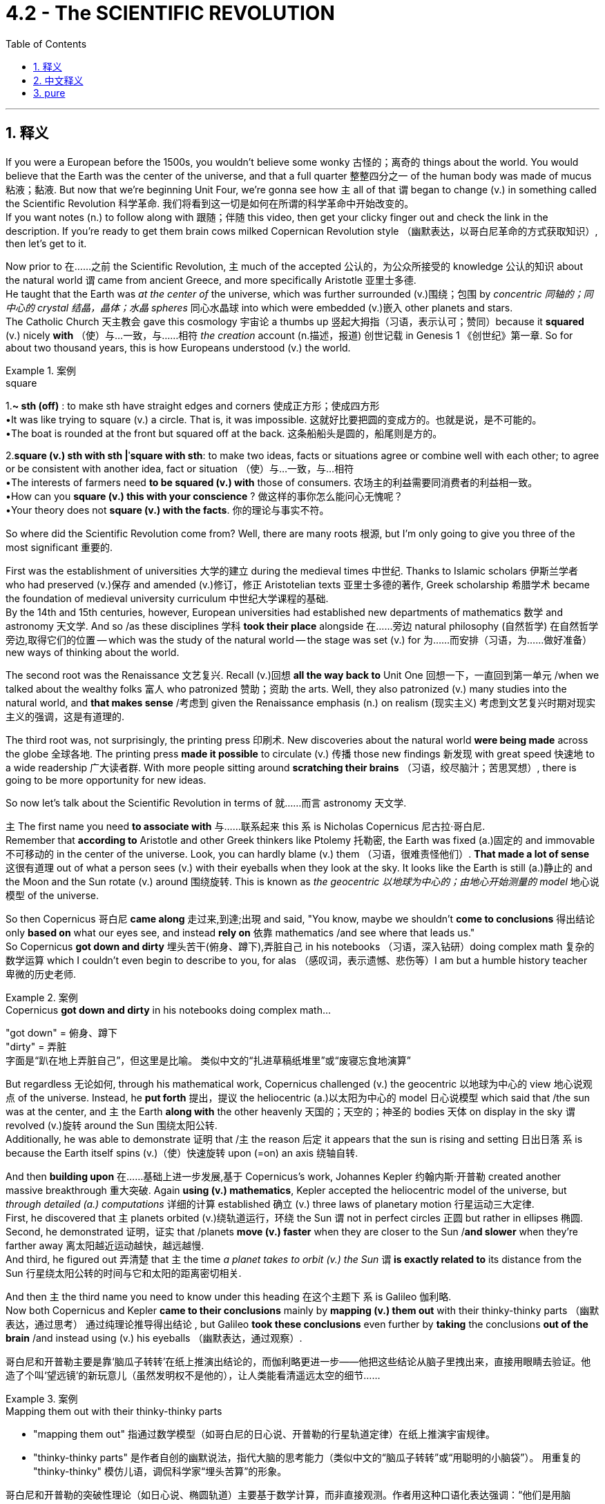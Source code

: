 
= 4.2 - The SCIENTIFIC REVOLUTION
:toc: left
:toclevels: 3
:sectnums:
:stylesheet: ../../myAdocCss.css

'''

== 释义

If you were a European before the 1500s, you wouldn't believe some wonky 古怪的；离奇的 things about the world. You would believe that the Earth was the center of the universe, and that a full quarter 整整四分之一 of the human body was made of mucus  粘液；黏液. But now that we're beginning Unit Four, we're gonna see how `主` all of that `谓` began to change (v.) in something called the Scientific Revolution 科学革命. 我们将看到这一切是如何在所谓的科学革命中开始改变的。  +
If you want notes (n.) to follow along with 跟随；伴随 this video, then get your clicky finger out and check the link in the description. If you're ready to get them brain cows milked Copernican Revolution style （幽默表达，以哥白尼革命的方式获取知识）, then let's get to it. +

Now prior to 在……之前 the Scientific Revolution, `主` much of the accepted 公认的，为公众所接受的 knowledge 公认的知识 about the natural world `谓` came from ancient Greece, and more specifically Aristotle 亚里士多德.  +
He taught that the Earth was _at the center of_ the universe, which was further surrounded (v.)围绕；包围 by _concentric  同轴的；同中心的 crystal 结晶，晶体；水晶 spheres_ 同心水晶球 into which were embedded (v.)嵌入 other planets and stars.  +
The Catholic Church 天主教会 gave this cosmology 宇宙论 a thumbs up 竖起大拇指（习语，表示认可；赞同）because it *squared* (v.) nicely *with* （使）与…一致，与……相符 _the creation_ account (n.描述，报道) 创世记载 in Genesis 1 《创世纪》第一章. So for about two thousand years, this is how Europeans understood (v.) the world. +

[.my1]
.案例
====
.square
1.*~ sth (off)* : to make sth have straight edges and corners 使成正方形；使成四方形 +
•It was like trying to square (v.) a circle. That is, it was impossible. 这就好比要把圆的变成方的。也就是说，是不可能的。 +
•The boat is rounded at the front but squared off at the back. 这条船船头是圆的，船尾则是方的。 +

2.*square (v.) sth with sth |ˈsquare with sth*:
to make two ideas, facts or situations agree or combine well with each other; to agree or be consistent with another idea, fact or situation （使）与…一致，与…相符 +
•The interests of farmers need *to be squared (v.) with* those of consumers. 农场主的利益需要同消费者的利益相一致。 +
•How can you *square (v.) this with your conscience* ? 做这样的事你怎么能问心无愧呢？ +
•Your theory does not *square (v.) with the facts*. 你的理论与事实不符。

====

So where did the Scientific Revolution come from? Well, there are many roots 根源, but I'm only going to give you three of the most significant 重要的.

First was the establishment of universities 大学的建立 during the medieval times 中世纪. Thanks to Islamic scholars 伊斯兰学者 who had preserved (v.)保存 and amended (v.)修订，修正 Aristotelian texts 亚里士多德的著作, Greek scholarship 希腊学术 became the foundation of medieval university curriculum 中世纪大学课程的基础.  +
By the 14th and 15th centuries, however, European universities had established new departments of mathematics 数学 and astronomy 天文学. And so /as these disciplines 学科 *took their place* alongside 在……旁边 natural philosophy (自然哲学) 在自然哲学旁边,取得它们的位置 -- which was the study of the natural world -- the stage was set (v.) for 为……而安排（习语，为……做好准备）new ways of thinking about the world. +

The second root was the Renaissance 文艺复兴. Recall (v.)回想 *all the way back to* Unit One 回想一下，一直回到第一单元 /when we talked about the wealthy folks 富人 who patronized 赞助；资助 the arts. Well, they also patronized (v.) many studies into the natural world, and *that makes sense* /考虑到 given the Renaissance emphasis (n.) on realism (现实主义) 考虑到文艺复兴时期对现实主义的强调，这是有道理的.

The third root was, not surprisingly, the printing press 印刷术. New discoveries about the natural world *were being made* across the globe 全球各地. The printing press *made it possible* to circulate (v.) 传播 those new findings 新发现 with great speed 快速地 to a wide readership 广大读者群. With more people sitting around *scratching their brains* （习语，绞尽脑汁；苦思冥想）, there is going to be more opportunity for new ideas. +

So now let's talk about the Scientific Revolution in terms of 就……而言 astronomy 天文学.

`主` The first name you need *to associate with* 与……联系起来 this `系` is Nicholas Copernicus 尼古拉·哥白尼.  +
Remember that *according to* Aristotle and other Greek thinkers like Ptolemy 托勒密, the Earth was fixed (a.)固定的 and immovable 不可移动的 in the center of the universe. Look, you can hardly blame (v.) them （习语，很难责怪他们）. *That made a lot of sense* 这很有道理 out of what a person sees (v.) with their eyeballs when they look at the sky. It looks like the Earth is still (a.)静止的 and the Moon and the Sun rotate (v.) around 围绕旋转. This is known as _the geocentric 以地球为中心的；由地心开始测量的  model_ 地心说模型 of the universe. +

So then Copernicus 哥白尼 *came along* 走过来,到達;出現 and said, "You know, maybe we shouldn't *come to conclusions* 得出结论 only *based on* what our eyes see, and instead *rely on* 依靠 mathematics /and see where that leads us."  +
So Copernicus *got down and dirty* 埋头苦干(俯身、蹲下),弄脏自己 in his notebooks （习语，深入钻研）doing complex math 复杂的数学运算 which I couldn't even begin to describe to you, for alas （感叹词，表示遗憾、悲伤等）I am but a humble history teacher 卑微的历史老师.  +

[.my1]
.案例
====
.Copernicus *got down and dirty* in his notebooks doing complex math...
"got down" = 俯身、蹲下 +
"dirty" = 弄脏 +
字面是“趴在地上弄脏自己”，但这里是比喻。 类似中文的​​“扎进草稿纸堆里”​​或​​“废寝忘食地演算”​​
====

But regardless 无论如何, through his mathematical work, Copernicus challenged (v.) the geocentric 以地球为中心的 view 地心说观点 of the universe. Instead, he *put forth* 提出，提议 the heliocentric (a.)以太阳为中心的 model 日心说模型 which said that /the sun was at the center, and `主` the Earth *along with* the other heavenly 天国的；天空的；神圣的 bodies 天体 on display in the sky `谓` revolved (v.)旋转 around the Sun 围绕太阳公转.  +
Additionally, he was able to demonstrate 证明 that /`主` the reason 后定 it appears that the sun is rising and setting 日出日落 `系` is because the Earth itself spins (v.)（使）快速旋转 upon (=on) an axis 绕轴自转. +

And then *building upon* 在……基础上进一步发展,基于 Copernicus's work, Johannes Kepler 约翰内斯·开普勒 created another massive breakthrough 重大突破. Again *using (v.) mathematics*, Kepler accepted the heliocentric model of the universe, but _through detailed (a.) computations_ 详细的计算 established 确立 (v.) three laws of planetary motion 行星运动三大定律.  +
First, he discovered that `主` planets orbited (v.)绕轨道运行，环绕 the Sun `谓` not in perfect circles 正圆 but rather in ellipses 椭圆.  +
Second, he demonstrated 证明，证实 that /planets *move (v.) faster* when they are closer to the Sun /*and slower* when they're farther away 离太阳越近运动越快，越远越慢.  +
And third, he figured out 弄清楚 that `主` the time _a planet takes to orbit (v.) the Sun_ `谓` *is exactly related to* its distance from the Sun 行星绕太阳公转的时间与它和太阳的距离密切相关. +

And then `主` the third name you need to know under this heading 在这个主题下 `系` is Galileo 伽利略.  +
Now both Copernicus and Kepler *came to their conclusions* mainly by *mapping (v.) them out* with their thinky-thinky parts （幽默表达，通过思考） 通过纯理论推导得出结论 , but Galileo *took these conclusions* even further by *taking* the conclusions *out of the brain* /and instead using (v.) his eyeballs （幽默表达，通过观察）.  +


[.my2]
哥白尼和开普勒主要是靠‘脑瓜子转转’在纸上推演出结论的，而伽利略更进一步——他把这些结论从脑子里拽出来，直接用眼睛去验证。他造了个叫‘望远镜’的新玩意儿（虽然发明权不是他的），让人类能看清遥远太空的细节……

[.my1]
.案例
====
.Mapping them out with their thinky-thinky parts
- "mapping them out"​​ 指通过数学模型（如哥白尼的日心说、开普勒的行星轨道定律）​​在纸上推演宇宙规律​​。
- ​​"thinky-thinky parts"​​ 是作者自创的​​幽默说法​​，指代大脑的思考能力（类似中文的“脑瓜子转转”或“用聪明的小脑袋”）。
用重复的 "thinky-thinky" 模仿儿语，调侃科学家“埋头苦算”的形象。

哥白尼和开普勒的突破性理论（如日心说、椭圆轨道）主要基于数学计算，而非直接观测。作者用这种口语化表达强调：
​​“他们是用脑子‘算’出真理的，而不是用眼睛‘看’出来的。”​

.Taking the conclusions out of the brain
​直译：​​ “把结论从大脑里拿出来” +
​​实际含义：​​ ​​“将理论付诸实践验证”​​ 或 ​​“用实验(望远镜)证明猜想”​​（对比前文的纯理论推导）。
====

He built a new contraption 装置 called a telescope 望远镜 -- and you know he didn't invent (v.) it, but he did build his own -- and this allowed the human eye to see (v.) far greater distances into space 观测到更远的太空.  +
And with the telescope, Galileo was able to observe (v.)注意到，观察到 in detail 详细观察 the moons of different planets 不同行星的卫星 and was able to prove that those other planets weren't celestial 天空的，天上的 bodies of light 发光的天体 as *had previously been believed*, but rather they *were made out of* 由……制成 the same stuff as Earth 与地球由相同物质构成.  +
And this experimental method 实验方法 was crucial 至关重要的 in overturning (v.)推翻 the accepted truths 公认的真理 about the universe. +

[.my1]
.案例
====
.celestial
-> celest←拉丁语caelum（天） 同源词：Selina（赛琳娜←天国似的，美好的）；celeste（天蓝色的） 词组习语：celestial body（天体）；celestial being（神灵）；celestial movement（天体运动）
====

Now it's important to emphasize 强调 again that /as each of these men did their work, they were overturning previous assumptions 推翻以前的假设 about how the cosmos 宇宙 worked.  +
And because the old Aristotelian view 亚里士多德的观点 *lined up with* 与……一致 the Bible -- and you know, by the way, "Aristotelian" 亚里士多德的 is just the adjective form 形容词形式 of Aristotle -- the Catholic Church was *not happy about* these developments 发展.  +

So _in addition to_ 除了 challenging (v.) established philosophical authority 挑战已有的哲学权威, these scientists were challenging (v.) scriptural 圣经的；手稿的；依据圣经的 authority 圣经权威.  +

Since much of this was going on /during the Catholic Reformation 天主教改革, when the church *was doing its best* 尽力而为 to clean up its profile (外形；轮廓) 改善形象 in the eyes of Europeans, such challenges were untenable 难以捍卫的；站不住脚的；不堪一击的.  +
And so `主` Copernicus, Kepler, and Galileo `谓` *ended up* on the church's index of prohibited 被禁止的 books 禁书目录, and even Galileo was tried (v.) for heresy (异端；异端邪说；异教) 因异端邪说受审. +

However, by about 1640, the heliocentric model of the universe was pretty widely accepted (v.) by the scientific community 科学界, as well as 和，以及，还有 the contributions of Kepler and Galileo 开普勒和伽利略的贡献.  +
But `主` what remained unexplained 未被解释的 `系` is _by what force_ all these heavenly bodies of the universe held together (维系在一起) 是什么力量,使宇宙中的天体凝聚在一起的?.  +

For that, let me introduce you to my boy Isaac Newton 艾萨克·牛顿. Near the end of the 17th century, Newton was able *to combine* (v.)结合 the physics of Galileo 伽利略的物理学 *with* the mathematical computations 数学计算 of Kepler and Copernicus /to produce (v.) the law of universal gravitation 万有引力定律.  +
It was a force (n.) called gravity 重力 *that* kept all the planets *revolving* 旋转 in relation to 关于；与……相关 one another 使所有行星相互环绕旋转.  +
And gravity was *directly proportional* (a.)成比例的；相称的;成正比, he said, *to* _the size and weight_ of the planetary objects _in question_ (讨论中的) . 他说，重力与所讨论的行星物体的大小和重量成正比。 +

It was Newton's theory of gravity 牛顿的引力理论 that defined (v.)定义 the field of astronomy 天文学领域 until Albert Einstein *came along* 出现. But you know, we'll talk about that /in another video. +

So this Scientific Revolution didn't just apply to 适用于 the realm of 领域 space and stars and planets. It was also applied to the study of the human body 人体研究. _The same thing_ was happening here 后定 _that happened with astronomy_ (天文学) 这里发生的事情, 和天文学那边发生的事情是一样的.  +

Old Greek understandings (n.)理解，领悟 of the body 古希腊对人体的认识 were being overturned (v.) 推翻 in favor of 支持；赞同 _newer, more accurate understanding_ (n.)新的、更准确的认识.  +
Basically, it was the ancient Greek Galen 盖伦 whose theories about the human body `谓` dominated (v.) this field 主导这个领域.  +
Galen *argued 争论；争辩 for* 赞成；支持 what he called _the humoral 体液的；由体液引起的 theory_ of the body 体液学说, which said that /the body *was composed of* 由……组成 four kinds of substances or humors 体液. Those four substances were blood 血液, yellow bile (胆汁；愤怒) 黄胆汁, black bile 黑胆汁, and phlegm 痰,黏液. Now I don't know enough about Galen /to tell you why he thought that a quarter of the human body was composed of mucus, but you know, he did. +

[.my1]
.案例
====
.bile
-> 在希波克拉底的“体液学说”中，人体由血液、粘液、黄胆汁、黑胆汁这四种体液构成，其中黄、黑胆汁都能使人易怒，所以表示“胆汁”的单词bile在口语中还可以表示“愤怒”。  +
助记窍门：bile→谐音bear（熊）→活熊取胆汁，熊很愤怒→胆汁、愤怒 衍生词：bilious（胆汁的，坏脾气的） +
来自拉丁词bilis，同bladder, 胆囊。

image:/img/bile.avif[,50%]
====

Regardless 无论如何, according to Galen, when these four humors were in balance 平衡, the body was healthy, but when they got out of balance 失衡, that was the cause for sickness and disease 疾病的原因. But then along came some folks 人们 in this period to overturn Galen's ideas through experimentation and observation 实验和观察. First was the Swiss physician Paracelsus 帕拉塞尔苏斯, who rejected 摒弃 the humoral theory of disease 疾病的体液学说 and claimed that it was chemical imbalances 化学失衡 that caused disease. And if that was true, then chemical remedies 化学药物 could solve those imbalances 解决这些失衡问题. Like if someone was sick under Galen's care, then the go-to method 常用方法 of curing them was bloodletting 放血. "You're sick, which means your humors are out of balance, so let's get rid of some of your blood." Paracelsus said, "No, how about we let the patients keep their blood and give them chemical medicines to address their problems." +

And then came Andreas Vesalius 安德烈亚斯·维萨里, who contributed to the study of anatomy 解剖学研究 by dissecting 解剖 dead bodies by the hundreds 成百上千的尸体. He published his findings 研究成果 in a book and completely debunked 揭穿；驳斥 Galen's understanding of the body and revolutionized 彻底改变 the understanding of the human body. And finally, you need to know William Harvey 威廉·哈维. He further overturned Galen's ideas, this time about circulation 血液循环. Galen taught that there were two different systems of blood contained in the body 体内有两套不同的血液系统, and they did not interact with one another 互不流通. But Harvey, through experimentation 实验, discovered that the circulatory system 循环系统 was one integrated whole 一个完整的整体. Blood is pumped out of the heart 心脏泵血 through the body and returns to the heart to do the whole thing over again 流回心脏循环往复. +

And finally, the Scientific Revolution included a revolution in the way people reasoned 推理方式. First, let me introduce you to Francis Bacon 弗朗西斯·培根. His major contribution to the thinky-thinky world 思想领域 was an emphasis on empiricism 经验主义, which when being defined 定义为 is the pursuit of knowledge through inductive reasoning 归纳推理 -- which when being defined means understanding the world first by observing the smallest parts of it 观察最小的部分 and then generalizing 归纳 those findings to the largest part 最大的部分. Then there was René Descartes 勒内·笛卡尔, who developed a system of deductive reasoning 演绎推理体系. This came about 产生 because of the revolution in astronomy 天文学革命. The geocentric conception 观念 of the universe seemed good because it aligned with 与……一致 what a person could see, but then mathematics came along and undermined 削弱 the senses 感官认知. So Descartes figured 认为 it was necessary to doubt everything that could reasonably be doubted 合理怀疑一切, and once you ran into something that was undoubtable 无可置疑的, then you could build your reasoning upon that first principle 第一原理. And then from those big ideas 大的概念, you could work your way down to the smaller ideas 小的概念. Either way, both of these men were the first major players 重要人物 in challenging the dominance of ancient Greek philosophy 挑战古希腊哲学的主导地位. +

However, despite these massive innovations 重大创新 in how humans understood their world and the world beyond them, older beliefs 旧观念 continued to persist 持续存在. Some of these pathfinders 开拓者 of the new science still held on to 坚持 beliefs in alchemy 炼金术, which was the attempt to turn base metals 贱金属 into gold and silver 金银, and astrology 占星术, which taught that the position of planets and stars affected the outcome of human life 行星和恒星的位置影响人类生活的结果. For example, while Johannes Kepler was busy blowing our minds （习语，让我们大为惊讶）with the scientific laws of planetary motion 行星运动科学定律, he was also a court mathematician 宫廷数学家 whose duties included printing out horoscopes 打印占星图 for the day. So you know, it wasn't all changed. There were some significant continuities 延续性 as well. +

All right, click here if you want to keep reviewing Unit 4 of the AP European History curriculum 课程. Additionally, click right here if you want to grab the video note guides 视频笔记指南 which correspond to 与……对应 all my videos and will most assuredly 肯定地 help you get an A in your class and a five on your exam in May. I'll catch you on the flip-flop （口语表达，回头见）. Time's out. +

'''

== 中文释义

如果你生活在16世纪之前的欧洲，你会相信一些关于世界的奇怪说法。你会认为地球是宇宙的中心，并且人体的四分之一是由黏液组成的。但现在我们开始学习第四单元，我们将看到所有这些观念, 是如何在一场被称为"科学革命"的运动中开始改变的。如果你想要与这个视频配套的笔记，那就伸出你的手指点击描述中的链接。如果你准备好像哥白尼革命那样充实自己的知识，那我们开始吧。  +

在科学革命之前，关于自然世界的许多被接受的知识, 都来自古希腊，更具体地说，来自亚里士多德。他认为地球是宇宙的中心，地球周围环绕着同心水晶球，其他行星和恒星镶嵌其中。天主教会对这种宇宙观表示认可，因为它与《创世纪》第一章中的创世记载相符。所以在大约两千年的时间里，欧洲人就是这样理解世界的。  +

那么"科学革命"是怎么产生的呢？嗯，它有很多根源，但我只给你讲三个最重要的。首先是中世纪大学的建立。多亏了那些保存和修正亚里士多德著作的伊斯兰学者，希腊学术成为了中世纪大学课程的基础。然而，到了14和15世纪，欧洲的大学建立了新的数学和天文学系。所以，随着这些学科与自然哲学（即对自然世界的研究）并驾齐驱，为思考世界的新方式奠定了基础。  +

第二个根源是**文艺复兴。**回想一下第一单元，我们谈到了**那些赞助艺术的富人。嗯，他们也赞助了许多对自然世界的研究，**考虑到文艺复兴对"现实主义"的强调，这是有道理的。 +
第三个根源，并不奇怪，是印刷机。**世界各地都有关于自然世界的新发现。印刷机使得这些新发现能够迅速传播给广大读者。**随着更多的人绞尽脑汁思考，产生新思想的机会也就更多了。  +

现在让我们从天文学的角度谈谈"科学革命"。你需要记住的第一个人是尼古拉·哥白尼（Nicholas Copernicus）。记住，根据亚里士多德和其他像托勒密这样的希腊思想家的观点，地球是固定不动地位于宇宙的中心。看，你不能责怪他们。从人们用眼睛观察天空的角度来看，这种观点很有道理。看起来地球是静止的，月亮和太阳围绕着它旋转。这就是所谓的"宇宙地心说模型"。  +

然后哥白尼出现了，他说：“你知道吗，也许我们不应该仅仅根据眼睛所看到的就下结论，而应该依靠数学，看看数学能把我们引向何方。”所以哥白尼在他的笔记本上努力钻研复杂的数学，这些数学我甚至无法向你描述，因为我只是一个谦逊的历史老师。但不管怎样，通过他的数学研究，哥白尼挑战了"宇宙地心说"观点。相反，他提出了"日心说模型"，认为太阳是宇宙的中心，地球和天空中其他天体都围绕太阳旋转。此外，他还证明了太阳看起来升起和落下的原因, 是地球本身在绕轴自转。  +

然后，约翰内斯·开普勒（Johannes Kepler）在哥白尼的工作基础上, 取得了另一个重大突破。**开普勒同样运用数学，接受了"宇宙日心说模型"，但通过详细的计算，他确立了行星运动的三大定律。**首先，他发现**行星绕太阳的轨道不是完美的圆形，而是椭圆形。**其次，他证明了**行星离太阳越近,运动得越快; 离太阳越远,运动得越慢。**第三，他弄清楚了**行星绕太阳公转的时间, 与它和太阳的距离精确相关。**  +

在这个主题下你需要知道的第三个人是伽利略（Galileo）。哥白尼和开普勒得出结论, 主要是通过思考推理，但伽利略更进一步，不再仅仅依靠思考，而是运用他的眼睛进行观察。他制造了一个新装置，叫做望远镜（他并不是望远镜的发明者，但他制造了自己的望远镜），这使得人类的眼睛能够看到太空中更远的地方。有了望远镜，伽利略能够详细地观察不同行星的卫星，并且能够证明, 其他行星并不像以前认为的那样是发光的天体，而是和地球由相同的物质构成。这种实验方法, 对于推翻关于宇宙的公认真理, 至关重要。  +

现在要再次强调的是，当这些人进行他们的研究时，他们在推翻以前关于宇宙如何运行的假设。而且，由于古老的亚里士多德观点与《圣经》相符（顺便说一下，“Aristotelian”是亚里士多德的形容词形式），天主教会对这些发展并不满意。所以，**除了挑战已有的哲学权威之外，这些科学家还在挑战《圣经》的权威。**由于这一切大多发生在天主教改革时期，当时教会正尽力改善它在欧洲人眼中的形象，对这样的挑战, 教会是难以捍卫自己原观点的。所以哥白尼、开普勒和伽利略的著作最终被列入了教会的禁书目录，甚至伽利略还因异端邪说而受审。  +

然而，到了大约1640年，宇宙日心说模型在科学界被广泛接受，开普勒和伽利略的贡献也是如此。**但仍有一个问题没有得到解释，那就是是什么力量, 让宇宙中的所有天体维系在一起。**为此，让我给你介绍艾萨克·牛顿（Isaac Newton）。**在17世纪末，牛顿**能够将伽利略的物理学与开普勒和哥白尼的数学计算结合起来，提出了万有引力定律。**他说，有一种叫做引力的力量使所有行星相互环绕。并且"引力"与"所涉及的行星物体的大小和重量"成正比。**在阿尔伯特·爱因斯坦（Albert Einstein）出现之前，牛顿的引力理论定义了天文学领域。但我们会在另一个视频中谈到这一点。  +

所以这场"科学革命"不仅仅适用于太空、恒星和行星领域。它也应用于对人体的研究。在这里发生的事情和天文学领域类似。古希腊人对人体的旧有理解被推翻，取而代之的是更新、更准确的理解。*基本上，是古希腊的盖伦*（Galen）关于人体的理论, 在这个领域占据主导地位。盖伦提出了他所谓的**"人体体液理论"，他认为人体由四种物质或体液组成。这四种物质是血液、黄胆汁、黑胆汁和黏液。**我对盖伦的理论了解得不够多，无法告诉你他为什么认为人体的四分之一是由黏液组成的，但他就是这么认为的。  +

不管怎样，**根据盖伦的理论，当这四种体液平衡时，身体是健康的，但当它们失衡时，疾病就产生了。**但在这个时期，一些人通过实验和观察推翻了盖伦的观点。第一个是瑞士医生帕拉塞尔苏斯（Paracelsus），他拒绝接受疾病的体液理论，声称疾病是由"化学失衡"引起的。如果这是真的，那么化学药物可以解决这些失衡问题。比如，**如果一个人在盖伦的理论下生病，当时的治疗方法是放血。“你生病了，这意味着你的体液失衡了，所以我们放掉一些你的血吧。”**帕拉塞尔苏斯说：“不，我们为什么不让病人保留他们的血液，而是给他们化学药物来解决问题呢。”  +

然后是安德烈亚斯·维萨里（Andreas Vesalius），他通过解剖数百具尸体为解剖学研究做出了贡献。他在一本书中发表了他的发现，彻底推翻了盖伦对人体的理解，革新了对人体的认识。最后，你需要了解威廉·哈维（William Harvey）。他进一步推翻了盖伦的观点，这次是关于血液循环的观点。盖伦认为人体内有两种不同的血液系统，它们彼此不相互作用。但哈维通过实验发现，循环系统是一个完整的整体。血液从心脏被泵出，流经身体，然后再回到心脏，循环往复。  +

最后，科学革命还包括人们推理方式的革命。首先，让我给你介绍**弗朗西斯·培根（Francis Bacon）。他对思想世界的主要贡献是强调"经验主义"，经验主义被定义为通过"归纳推理"来追求知识——归纳推理的定义是: 先通过观察事物的最小部分来理解世界，然后将这些发现推广到更大的范围。**然后是**勒内·笛卡尔（René Descartes），他发展出了"演绎推理"系统。**这是由于天文学的革命而产生的。宇宙地心说概念看起来不错，因为它与人们所能看到的相符，但后来数学的发展削弱了感官的作用。所以**笛卡尔认为有必要怀疑一切合理的事物，一旦你遇到了不可怀疑的事物，你就可以基于这个第一原则进行推理。然后从这些大的理念出发，你可以推导出较小的理念。**不管怎样，这两个人是挑战古希腊哲学主导地位的主要先驱者。  +

**然而，尽管人类对自己的世界以及世界之外的理解, 有了这些重大创新，旧有的信仰仍然存在。一些新科学的开拓者, 仍然相信"炼金术"（试图将贱金属变成黄金和白银）和"占星术"（认为行星和恒星的位置会影响人类生活的结果）。**例如，当约翰内斯·开普勒忙于用行星运动的科学定律让我们惊叹时，他也是一位宫廷数学家，他的职责包括印制当天的星象图。所以，并不是所有的一切都改变了，也有一些显著的延续性。  +

好的，如果你想继续复习美国大学预修课程欧洲历史的第四单元，点击这里。此外，如果你想获取与我所有视频对应的视频笔记指南，点击这里，这些笔记肯定会帮助你在课堂上得A，并在五月份的考试中得5分。我们下次再见。时间到。  +

'''

== pure


If you were a European before the 1500s, you wouldn't believe some wonky things about the world. You would believe that the Earth was the center of the universe, and that a full quarter of the human body was made of mucus. But now that we're beginning Unit Four, we're gonna see how all of that began to change in something called the Scientific Revolution. If you want notes to follow along with this video, then get your clicky finger out and check the link in the description. If you're ready to get them brain cows milked Copernican Revolution style, then let's get to it.

Now prior to the Scientific Revolution, much of the accepted knowledge about the natural world came from ancient Greece, and more specifically Aristotle. He taught that the Earth was at the center of the universe, which was further surrounded by concentric crystal spheres into which were embedded other planets and stars. The Catholic Church gave this cosmology a thumbs up because it squared nicely with the creation account in Genesis 1. So for about two thousand years, this is how Europeans understood the world.

So where did the Scientific Revolution come from? Well, there are many roots, but I'm only going to give you three of the most significant. First was the establishment of universities during the medieval times. Thanks to Islamic scholars who had preserved and amended Aristotelian texts, Greek scholarship became the foundation of medieval university curriculum. By the 14th and 15th centuries, however, European universities had established new departments of mathematics and astronomy. And so as these disciplines took their place alongside natural philosophy -- which was the study of the natural world -- the stage was set for new ways of thinking about the world.

The second root was the Renaissance. Recall all the way back to Unit One when we talked about the wealthy folks who patronized the arts. Well, they also patronized many studies into the natural world, and that makes sense given the Renaissance emphasis on realism. The third root was, not surprisingly, the printing press. New discoveries about the natural world were being made across the globe. The printing press made it possible to circulate those new findings with great speed to a wide readership. With more people sitting around scratching their brains, there is going to be more opportunity for new ideas.

So now let's talk about the Scientific Revolution in terms of astronomy. The first name you need to associate with this is Nicholas Copernicus. Remember that according to Aristotle and other Greek thinkers like Ptolemy, the Earth was fixed and immovable in the center of the universe. Look, you can hardly blame them. That made a lot of sense out of what a person sees with their eyeballs when they look at the sky. It looks like the Earth is still and the Moon and the Sun rotate around. This is known as the geocentric model of the universe.

So then Copernicus came along and said, "You know, maybe we shouldn't come to conclusions only based on what our eyes see, and instead rely on mathematics and see where that leads us." So Copernicus got down and dirty in his notebooks doing complex math which I couldn't even begin to describe to you, for alas I am but a humble history teacher. But regardless, through his mathematical work, Copernicus challenged the geocentric view of the universe. Instead, he put forth the heliocentric model which said that the sun was at the center, and the Earth along with the other heavenly bodies on display in the sky revolved around the Sun. Additionally, he was able to demonstrate that the reason it appears that the sun is rising and setting is because the Earth itself spins upon an axis.

And then building upon Copernicus's work, Johannes Kepler created another massive breakthrough. Again using mathematics, Kepler accepted the heliocentric model of the universe, but through detailed computations established three laws of planetary motion. First, he discovered that planets orbited the Sun not in perfect circles but rather in ellipses. Second, he demonstrated that planets move faster when they are closer to the Sun and slower when they're farther away. And third, he figured out that the time a planet takes to orbit the Sun is exactly related to its distance from the Sun.

And then the third name you need to know under this heading is Galileo. Now both Copernicus and Kepler came to their conclusions mainly by mapping them out with their thinky-thinky parts, but Galileo took these conclusions even further by taking the conclusions out of the brain and instead using his eyeballs. He built a new contraption called a telescope -- and you know he didn't invent it, but he did build his own -- and this allowed the human eye to see far greater distances into space. And with the telescope, Galileo was able to observe in detail the moons of different planets and was able to prove that those other planets weren't celestial bodies of light as had previously been believed, but rather they were made out of the same stuff as Earth. And this experimental method was crucial in overturning the accepted truths about the universe.

Now it's important to emphasize again that as each of these men did their work, they were overturning previous assumptions about how the cosmos worked. And because the old Aristotelian view lined up with the Bible -- and you know, by the way, "Aristotelian" is just the adjective form of Aristotle -- the Catholic Church was not happy about these developments. So in addition to challenging established philosophical authority, these scientists were challenging scriptural authority. Since much of this was going on during the Catholic Reformation, when the church was doing its best to clean up its profile in the eyes of Europeans, such challenges were untenable. And so Copernicus, Kepler, and Galileo ended up on the church's index of prohibited books, and even Galileo was tried for heresy.

However, by about 1640, the heliocentric model of the universe was pretty widely accepted by the scientific community, as well as the contributions of Kepler and Galileo. But what remained unexplained is by what force all these heavenly bodies of the universe held together. For that, let me introduce you to my boy Isaac Newton. Near the end of the 17th century, Newton was able to combine the physics of Galileo with the mathematical computations of Kepler and Copernicus to produce the law of universal gravitation. It was a force called gravity that kept all the planets revolving in relation to one another. And gravity was directly proportional, he said, to the size and weight of the planetary objects in question. It was Newton's theory of gravity that defined the field of astronomy until Albert Einstein came along. But you know, we'll talk about that in another video.

So this Scientific Revolution didn't just apply to the realm of space and stars and planets. It was also applied to the study of the human body. The same thing was happening here that happened with astronomy. Old Greek understandings of the body were being overturned in favor of newer, more accurate understanding. Basically, it was the ancient Greek Galen whose theories about the human body dominated this field. Galen argued for what he called the humoral theory of the body, which said that the body was composed of four kinds of substances or humors. Those four substances were blood, yellow bile, black bile, and phlegm. Now I don't know enough about Galen to tell you why he thought that a quarter of the human body was composed of mucus, but you know, he did.

Regardless, according to Galen, when these four humors were in balance, the body was healthy, but when they got out of balance, that was the cause for sickness and disease. But then along came some folks in this period to overturn Galen's ideas through experimentation and observation. First was the Swiss physician Paracelsus, who rejected the humoral theory of disease and claimed that it was chemical imbalances that caused disease. And if that was true, then chemical remedies could solve those imbalances. Like if someone was sick under Galen's care, then the go-to method of curing them was bloodletting. "You're sick, which means your humors are out of balance, so let's get rid of some of your blood." Paracelsus said, "No, how about we let the patients keep their blood and give them chemical medicines to address their problems."

And then came Andreas Vesalius, who contributed to the study of anatomy by dissecting dead bodies by the hundreds. He published his findings in a book and completely debunked Galen's understanding of the body and revolutionized the understanding of the human body. And finally, you need to know William Harvey. He further overturned Galen's ideas, this time about circulation. Galen taught that there were two different systems of blood contained in the body, and they did not interact with one another. But Harvey, through experimentation, discovered that the circulatory system was one integrated whole. Blood is pumped out of the heart through the body and returns to the heart to do the whole thing over again.

And finally, the Scientific Revolution included a revolution in the way people reasoned. First, let me introduce you to Francis Bacon. His major contribution to the thinky-thinky world was an emphasis on empiricism, which when being defined is the pursuit of knowledge through inductive reasoning -- which when being defined means understanding the world first by observing the smallest parts of it and then generalizing those findings to the largest part. Then there was René Descartes, who developed a system of deductive reasoning. This came about because of the revolution in astronomy. The geocentric conception of the universe seemed good because it aligned with what a person could see, but then mathematics came along and undermined the senses. So Descartes figured it was necessary to doubt everything that could reasonably be doubted, and once you ran into something that was undoubtable, then you could build your reasoning upon that first principle. And then from those big ideas, you could work your way down to the smaller ideas. Either way, both of these men were the first major players in challenging the dominance of ancient Greek philosophy.

However, despite these massive innovations in how humans understood their world and the world beyond them, older beliefs continued to persist. Some of these pathfinders of the new science still held on to beliefs in alchemy, which was the attempt to turn base metals into gold and silver, and astrology, which taught that the position of planets and stars affected the outcome of human life. For example, while Johannes Kepler was busy blowing our minds with the scientific laws of planetary motion, he was also a court mathematician whose duties included printing out horoscopes for the day. So you know, it wasn't all changed. There were some significant continuities as well.

All right, click here if you want to keep reviewing Unit 4 of the AP European History curriculum. Additionally, click right here if you want to grab the video note guides which correspond to all my videos and will most assuredly help you get an A in your class and a five on your exam in May. I'll catch you on the flip-flop. Time's out.

'''